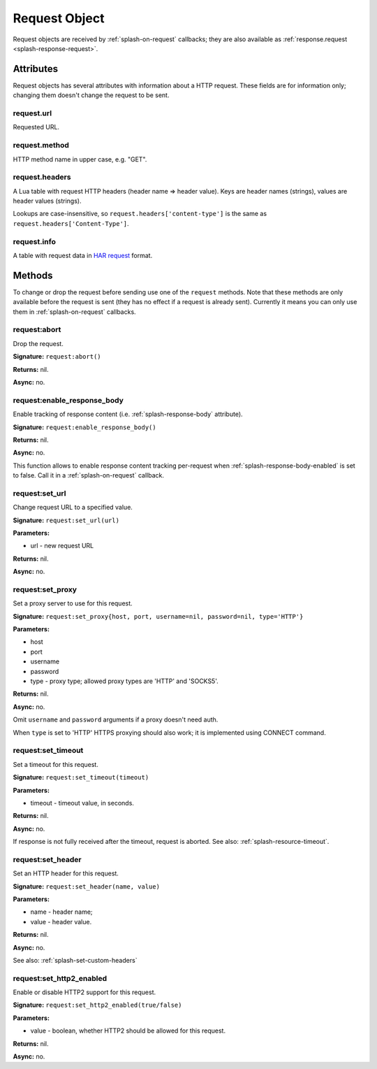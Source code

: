 .. _splash-request:

Request Object
==============

Request objects are received by :ref:`splash-on-request` callbacks;
they are also available as :ref:`response.request <splash-response-request>`.

.. _splash-request-attributes:

Attributes
~~~~~~~~~~

Request objects has several attributes with information about a HTTP request.
These fields are for information only; changing them doesn't change
the request to be sent.

.. _splash-request-url:

request.url
-----------

Requested URL.

.. _splash-request-method:

request.method
--------------

HTTP method name in upper case, e.g. "GET".

.. _splash-request-headers:

request.headers
---------------

A Lua table with request HTTP headers (header name => header value).
Keys are header names (strings), values are header values (strings).

Lookups are case-insensitive, so ``request.headers['content-type']``
is the same as ``request.headers['Content-Type']``.


.. _splash-request-info:

request.info
------------

A table with request data in `HAR request`_ format.

.. _HAR request: http://www.softwareishard.com/blog/har-12-spec/#request


.. _splash-request-methods:

Methods
~~~~~~~

To change or drop the request before sending use one of
the ``request`` methods. Note that these methods are only available
before the request is sent (they has no effect if a request is already sent).
Currently it means you can only use them in :ref:`splash-on-request` callbacks.

.. _splash-request-abort:

request:abort
-------------

Drop the request.

**Signature:** ``request:abort()``

**Returns:** nil.

**Async:** no.

.. _splash-request-enable-response-body:

request:enable_response_body
----------------------------

Enable tracking of response content (i.e. :ref:`splash-response-body`
attribute).

**Signature:** ``request:enable_response_body()``

**Returns:** nil.

**Async:** no.

This function allows to enable response content tracking per-request
when :ref:`splash-response-body-enabled` is set to false.
Call it in a :ref:`splash-on-request` callback.

.. _splash-request-set-url:

request:set_url
---------------

Change request URL to a specified value.

**Signature:** ``request:set_url(url)``

**Parameters:**

* url - new request URL

**Returns:** nil.

**Async:** no.


.. _splash-request-set-proxy:

request:set_proxy
-----------------

Set a proxy server to use for this request.

**Signature:** ``request:set_proxy{host, port, username=nil, password=nil, type='HTTP'}``

**Parameters:**

* host
* port
* username
* password
* type - proxy type; allowed proxy types are 'HTTP' and 'SOCKS5'.

**Returns:** nil.

**Async:** no.

Omit ``username`` and ``password`` arguments if a proxy
doesn't need auth.

When ``type`` is set to 'HTTP' HTTPS proxying should
also work; it is implemented using CONNECT command.


.. _splash-request-set-timeout:

request:set_timeout
-------------------

Set a timeout for this request.

**Signature:** ``request:set_timeout(timeout)``

**Parameters:**

* timeout - timeout value, in seconds.

**Returns:** nil.

**Async:** no.

If response is not fully received after the timeout,
request is aborted. See also: :ref:`splash-resource-timeout`.

.. _splash-request-set-header:

request:set_header
------------------

Set an HTTP header for this request.

**Signature:** ``request:set_header(name, value)``

**Parameters:**

* name - header name;
* value - header value.

**Returns:** nil.

**Async:** no.

See also: :ref:`splash-set-custom-headers`


.. _splash-request-set-http2-enabled:

request:set_http2_enabled
-------------------------

Enable or disable HTTP2 support for this request.

**Signature:** ``request:set_http2_enabled(true/false)``

**Parameters:**

* value - boolean, whether HTTP2 should be allowed for this request.

**Returns:** nil.

**Async:** no.
